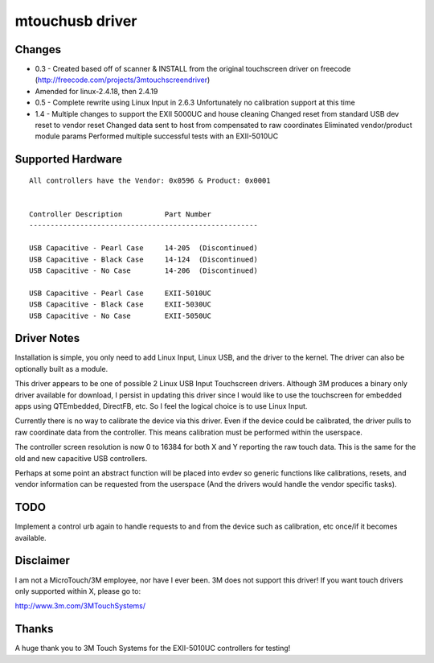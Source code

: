 ﻿================
mtouchusb driver
================

Changes
=======

- 0.3 - Created based off of scanner & INSTALL from the original touchscreen
  driver on freecode (http://freecode.com/projects/3mtouchscreendriver)
- Amended for linux-2.4.18, then 2.4.19

- 0.5 - Complete rewrite using Linux Input in 2.6.3
  Unfortunately no calibration support at this time

- 1.4 - Multiple changes to support the EXII 5000UC and house cleaning
  Changed reset from standard USB dev reset to vendor reset
  Changed data sent to host from compensated to raw coordinates
  Eliminated vendor/product module params
  Performed multiple successful tests with an EXII-5010UC

Supported Hardware
==================

::

        All controllers have the Vendor: 0x0596 & Product: 0x0001


        Controller Description          Part Number
        ------------------------------------------------------

        USB Capacitive - Pearl Case     14-205  (Discontinued)
        USB Capacitive - Black Case     14-124  (Discontinued)
        USB Capacitive - No Case        14-206  (Discontinued)

        USB Capacitive - Pearl Case     EXII-5010UC
        USB Capacitive - Black Case     EXII-5030UC
        USB Capacitive - No Case        EXII-5050UC

Driver Notes
============

Installation is simple, you only need to add Linux Input, Linux USB, and the
driver to the kernel.  The driver can also be optionally built as a module.

This driver appears to be one of possible 2 Linux USB Input Touchscreen
drivers.  Although 3M produces a binary only driver available for
download, I persist in updating this driver since I would like to use the
touchscreen for embedded apps using QTEmbedded, DirectFB, etc. So I feel the
logical choice is to use Linux Input.

Currently there is no way to calibrate the device via this driver.  Even if
the device could be calibrated, the driver pulls to raw coordinate data from
the controller.  This means calibration must be performed within the
userspace.

The controller screen resolution is now 0 to 16384 for both X and Y reporting
the raw touch data.  This is the same for the old and new capacitive USB
controllers.

Perhaps at some point an abstract function will be placed into evdev so
generic functions like calibrations, resets, and vendor information can be
requested from the userspace (And the drivers would handle the vendor specific
tasks).

TODO
====

Implement a control urb again to handle requests to and from the device
such as calibration, etc once/if it becomes available.

Disclaimer
==========

I am not a MicroTouch/3M employee, nor have I ever been.  3M does not support
this driver!  If you want touch drivers only supported within X, please go to:

http://www.3m.com/3MTouchSystems/

Thanks
======

A huge thank you to 3M Touch Systems for the EXII-5010UC controllers for
testing!

